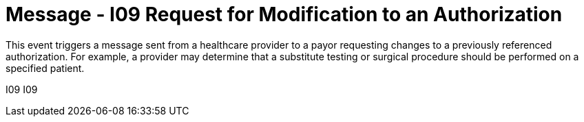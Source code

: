 = Message - I09 Request for Modification to an Authorization
:v291_section: "11.4.3"
:v2_section_name: "RQA/RPA - Request for Modification to an Authorization (Event I09"
:generated: "Thu, 01 Aug 2024 15:25:17 -0600"

This event triggers a message sent from a healthcare provider to a payor requesting changes to a previously referenced authorization. For example, a provider may determine that a substitute testing or surgical procedure should be performed on a specified patient.

[tabset]
I09
I09
